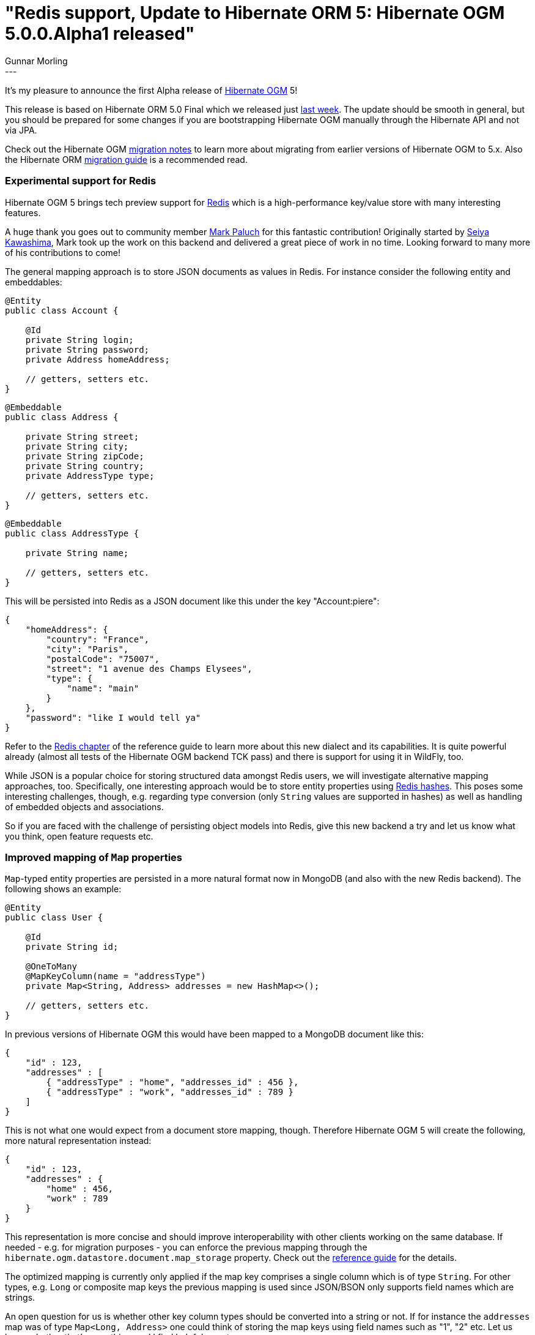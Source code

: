 = "Redis support, Update to Hibernate ORM 5: Hibernate OGM 5.0.0.Alpha1 released"
Gunnar Morling
:awestruct-tags: [ "Hibernate OGM", "Releases" ]
:awestruct-layout: blog-post
---
It's my pleasure to announce the first Alpha release of http://hibernate.org/ogm/[Hibernate OGM] 5!

This release is based on Hibernate ORM 5.0 Final which we released just http://in.relation.to/2015/08/20/hibernate-orm-500-final-release/[last week].
The update should be smooth in general, but you should be prepared for some changes if you are bootstrapping Hibernate OGM manually through the Hibernate API and not via JPA.

Check out the Hibernate OGM https://developer.jboss.org/wiki/HibernateOGMMigrationNotes[migration notes] to learn more about migrating from earlier versions of Hibernate OGM to 5.x.
Also the Hibernate ORM https://github.com/hibernate/hibernate-orm/blob/5.0/migration-guide.adoc[migration guide] is a recommended read.

=== Experimental support for Redis

Hibernate OGM 5 brings tech preview support for http://redis.io/[Redis] which is a high-performance key/value store with many interesting features.

A huge thank you goes out to community member https://twitter.com/mp911de[Mark Paluch] for this fantastic contribution!
Originally started by https://github.com/seiyak[Seiya Kawashima], Mark took up the work on this backend and delivered a great piece of work in no time.
Looking forward to many more of his contributions to come!

The general mapping approach is to store JSON documents as values in Redis. For instance consider the following entity and embeddables:

[source,java]
----
@Entity
public class Account {

    @Id
    private String login;
    private String password;
    private Address homeAddress;

    // getters, setters etc.
}
----
[source,java]
----
@Embeddable
public class Address {

    private String street;
    private String city;
    private String zipCode;
    private String country;
    private AddressType type;

    // getters, setters etc.
}
----
[source,java]
----
@Embeddable
public class AddressType {

    private String name;

    // getters, setters etc.
}
----

This will be persisted into Redis as a JSON document like this under the key "Account:piere":

[source,json]
----
{
    "homeAddress": {
        "country": "France",
        "city": "Paris",
        "postalCode": "75007",
        "street": "1 avenue des Champs Elysees",
        "type": {
            "name": "main"
        }
    },
    "password": "like I would tell ya"
} 
----

Refer to the http://docs.jboss.org/hibernate/ogm/5.0/reference/en-US/html_single/#ogm-redis[Redis chapter] of the reference guide to learn more about this new dialect and its capabilities.
It is quite powerful already (almost all tests of the Hibernate OGM backend TCK pass) and there is support for using it in WildFly, too.

While JSON is a popular choice for storing structured data amongst Redis users, we will investigate alternative mapping approaches, too.
Specifically, one interesting approach would be to store entity properties using http://redis.io/topics/data-types-intro#hashes[Redis hashes].
This poses some interesting challenges, though, e.g. regarding type conversion (only `String` values are supported in hashes) as well as handling of embedded objects and associations.

So if you are faced with the challenge of persisting object models into Redis, give this new backend a try and let us know what you think, open feature requests etc. 

=== Improved mapping of `Map` properties

`Map`-typed entity properties are persisted in a more natural format now in MongoDB (and also with the new Redis backend). The following shows an example:

[source,java]
----
@Entity
public class User {

    @Id
    private String id;

    @OneToMany
    @MapKeyColumn(name = "addressType")
    private Map<String, Address> addresses = new HashMap<>();

    // getters, setters etc.
}
----

In previous versions of Hibernate OGM this would have been mapped to a MongoDB document like this:

[source,json]
----
{
    "id" : 123,
    "addresses" : [
        { "addressType" : "home", "addresses_id" : 456 },
        { "addressType" : "work", "addresses_id" : 789 }
    ] 
}
----

This is not what one would expect from a document store mapping, though. Therefore Hibernate OGM 5 will create the following, more natural representation instead:

[source,json]
----
{
    "id" : 123,
    "addresses" : {
        "home" : 456,
        "work" : 789
    }
}
----

This representation is more concise and should improve interoperability with other clients working on the same database.
If needed - e.g. for migration purposes - you can enforce the previous mapping through the `hibernate.ogm.datastore.document.map_storage` property.
Check out the http://docs.jboss.org/hibernate/ogm/5.0/reference/en-US/html_single/#mongodb_specific_configuration_properties[reference guide] for the details.

The optimized mapping is currently only applied if the map key comprises a single column which is of type `String`.
For other types, e.g. `Long` or composite map keys the previous mapping is used since JSON/BSON only supports field names which are strings.

An open question for us is whether other key column types should be converted into a string or not.
If for instance the `addresses` map was of type `Map<Long, Address>` one could think of storing the map keys using field names such as "1", "2" etc.
Let us know whether that's something you'd find helpful or not.

=== Support for multi-get operations

One of the many optimizations in Hibernate ORM is batch fetching of lazily loaded entities.
This is controlled using the https://docs.jboss.org/hibernate/stable/orm/javadocs/index.html?org/hibernate/annotations/BatchSize.html[@BatchSize] annotation.
So far, Hibernate OGM did not support batch fetching, resulting in more round trips to the datastore than actually needed.

This situation has been improved by introducing http://docs.jboss.org/hibernate/ogm/5.0/api/index.html?org/hibernate/ogm/dialect/multiget/spi/MultigetGridDialect.html[MultigetGridDialect]
which is an optional "capability interface" that Hibernate OGM backends can implement. If a backend happens to support this contract, the Hibernate OGM engine will take advantage of it
and fetch entities configured for lazy loading in batches, resulting in a better performance.

At the moment the new Redis backend makes use of this, with the MongoDB and Neo4j backends https://hibernate.atlassian.net/browse/OGM-907[following soon].

=== Upgrade to MongoDB driver 3.0

We have upgraded to version 3.0 of the http://mongodb.github.io/mongo-java-driver/3.0/[MongoDB driver].
Most users of Hibernate OGM should not be affected by this but down the road this will allow us for some nice performance optimizations and support of some new functionality.

Together with the driver update we have reorganized the connection-level options of the MongoDB backend.
All `String`, `int` and `boolean` MongoDB http://api.mongodb.org/java/3.0/index.html?com/mongodb/MongoClientOptions.Builder.html[client options] can be configured now through the `hibernate.ogm.mongodb.driver.*` namespace:

[source]
----
hibernate.ogm.mongodb.driver.connectTimeout=10000
hibernate.ogm.mongodb.driver.serverSelectionTimeout=3000
hibernate.ogm.mongodb.driver.socketKeepAlive=true
----

These options will be passed on to MongoDB's client builder as-is.
Note that the previously existing option `hibernate.ogm.mongodb.connection_timeout` has been removed in favor of this new approach.

=== Where can I get it?

You can retrieve Hibernate OGM 5.0.0.Alpha1 via Maven etc. using the following coordinates:

* _org.hibernate.ogm:hibernate-ogm-core:5.0.0.Alpha1_ for the Hibernate OGM core module
* _org.hibernate.ogm:hibernate-ogm-<%BACKEND%>:5.0.0.Alpha1_ for the NoSQL backend you want to use, with _<%BACKEND%>_ being one of "mongodb", "redis", "neo4j" etc.

Alternatively, you can download archives containing all the binaries, source code and documentation from SourceForge.

Als always we are looking forward to your feedback very much. The https://github.com/hibernate/hibernate-ogm/blob/5.0.0.Alpha1/changelog.txt[change log] tells in detail what's in there for you.
Get in touch through the following channels:

* https://forum.hibernate.org/viewforum.php?f=31[User forum]
* https://hibernate.atlassian.net/browse/OGM[Issue tracker]
* http://lists.jboss.org/pipermail/hibernate-dev/[Mailing list]
